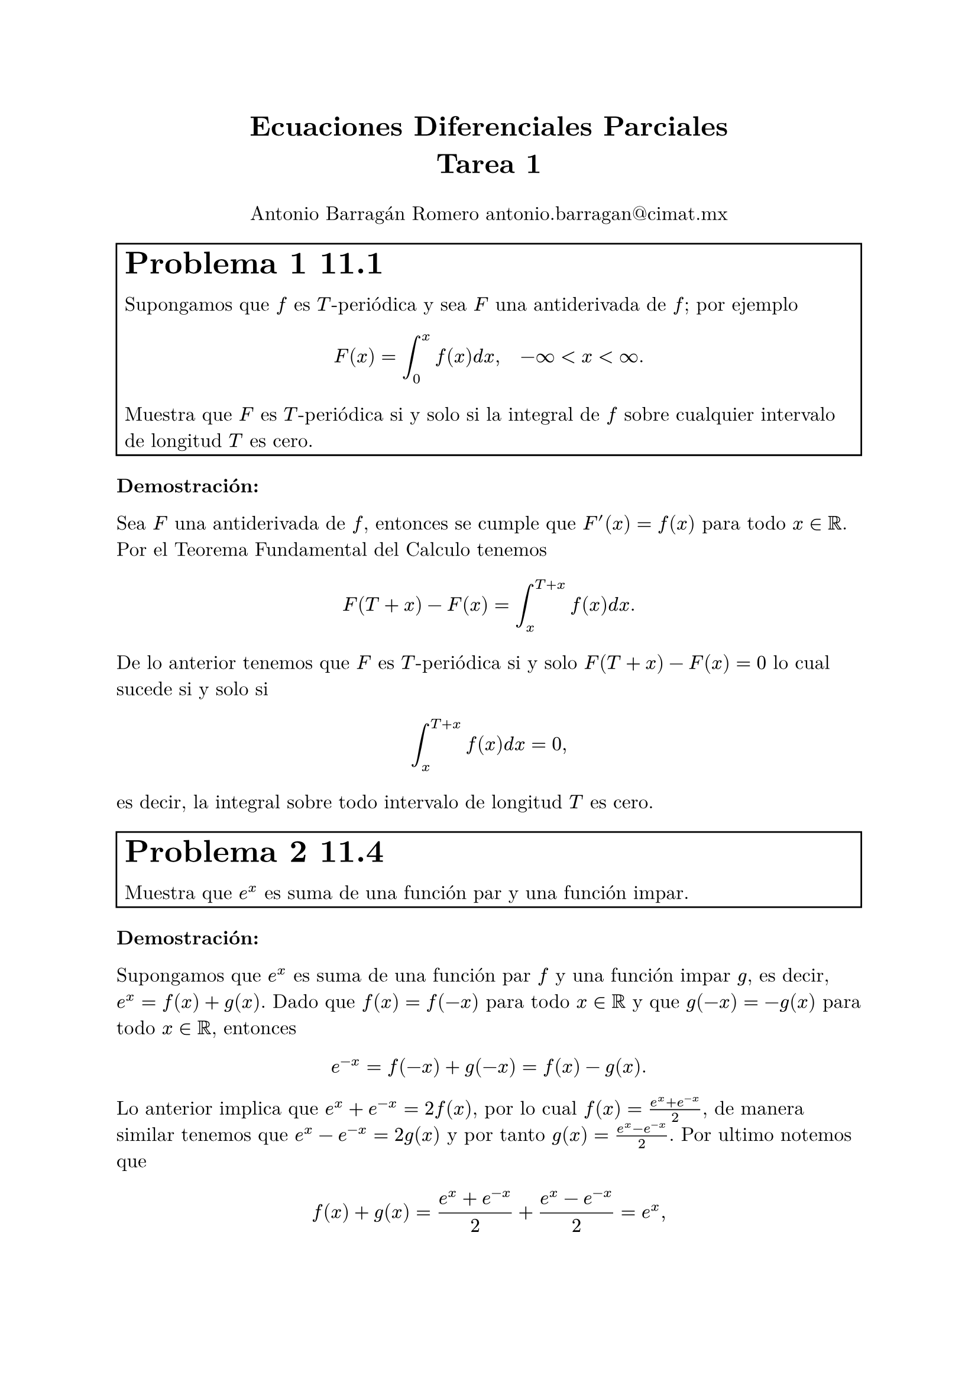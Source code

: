 
#set text(font: "New Computer Modern", size: 12pt)
#set enum(numbering: "(a)")
#let inf = $infinity$
#let e = counter("exercise")
#let exercise(label, body, number: none) = {

  if number != none {
    e.update(number)
  } else {
    e.step()
  }
  box(width: 100%,stroke: 1pt, inset: 5pt, [#text(size: 1.6em)[*Problema #e.display() #label*] \ #body],)
}

#align(center, text(17pt)[
  *Ecuaciones Diferenciales Parciales*\
  *Tarea 1*
])
#align(center)[Antonio Barragán Romero 
  #link("mailto:antonio.barragan@cimat.mx")]

#exercise()[11.1][

Supongamos que $f$ es $T$-periódica y sea $F$ una antiderivada de $f$; por ejemplo 
$ F(x) = integral_0^x f(x) d x, quad -inf <x<inf. $
Muestra que $F$ es $T$-periódica si y solo si la integral de $f$ sobre cualquier intervalo de longitud $T$ es cero.]

*Demostración:* 

Sea $F$ una antiderivada de $f$, entonces se cumple que $F'(x) = f(x)$ para todo $x in RR$. Por el Teorema Fundamental del Calculo tenemos 
$ F(T + x) - F(x) = integral_(x)^(T+x) f(x) d x. $
De lo anterior tenemos que $F$ es $T$-periódica si y solo $F(T+x) - F(x) = 0$ lo cual sucede si y solo si 
$ integral_(x)^(T+x) f(x) d x = 0, $
es decir, la integral sobre todo intervalo de longitud $T$ es cero.


#exercise()[11.4][ 

Muestra que $e^x$ es suma de una función par y una función impar.]

*Demostración:*

Supongamos que $e^x$ es suma de una función par $f$ y una función impar $g$, es decir, 
$ e^x = f(x) + g(x)$. Dado que $f(x) = f(-x)$ para todo $x in RR$ y que $g(-x) = -g(x)$ para todo $x in RR$, entonces 
$ e^(-x) = f(-x) + g(-x) = f(x) - g(x). $
Lo anterior implica que $e^x + e^(-x) = 2f(x)$, por lo cual $ f(x) = (e^x + e^(-x))/2$, de manera similar tenemos que 
$e^x - e^(-x) = 2g(x)$ y por tanto $g(x) = (e^x - e^(-x))/2.$
Por ultimo notemos que 
$ f(x) + g(x) = (e^x + e^(-x))/2 + (e^x - e^(-x))/2 = e^x, $
mas aún,  $f$ y $g$ son únicas.

#exercise()[11.17][

Considera la integral $ integral_0^1 (d x)/(1+x^2) $
+ Evalúa la integral de manera explicita.
+ Usa la serie de Taylor de $1/(1+x^2)$ (una serie geométrica) para obtener una serie infinita para la integral.
+ Iguala la parte a) y la b) para derivar una formula para $pi$.]

*Demostración:*
+ Notemos que $(arctan x)' = 1/(1+x^2)$, por lo cual, el Teorema Fundamental del Calculo nos dice que 
  $ integral_0^1 (d x)/(1+x^2) = arctan(1) - arctan(0) = pi/4 - 0 = pi/4. $
+ Nosotros sabemos que para $abs(u)<1$ se cumple $ 1/(1-u) = sum_(k=0)^(infinity) u^k, $ por lo cual si consideramos $u = -x^2$ tenemos que 
  $ 1/(1+x^2) = sum_(k=0)^(infinity) (-x^2)^k = sum_(k=0)^(infinity) (-1)^k x^(2k), $
  para $abs(-x^2) = abs(x^2)<1.$ Más aún la convergencia anterior es uniforme en su radio de convergencia, que es 1,
  por lo cual se cumple que 
  $ integral 1/(1+x^2) d x = integral sum_(k=0)^(infinity) (-1)^k x^(2k) d x = sum_(k=0)^(infinity) (-1)^k integral x^(2k) d x = sum_(k=0)^(infinity) (-1)^k x^(2k+1)/(2k +1). $
+ De lo anterior tenemos que 
  $ pi/4 = integral_0^1 (d x)/(1+x^2) = sum_(k=0)^(infinity) (-1)^k integral_0^1 x^(2k) d x = sum_(k=0)^(infinity) (-1)^k 1/(2k +1), $
  por lo cual 
  $ pi = sum_(k=0)^(infinity) (-1)^k 4/(2k +1). $

#exercise()[13.1][

Para cada una de los siguientes problemas de valores iniciales en la frontera, determina si existe o no una distribución de temperatura
y encuentra los valores de $beta$ para los cuales una solución de equilibrio existe.
+ $ (diff u)/(diff t) = (diff^2 u) /(diff x^2) +1, quad (diff u)/(diff x)(0, t) = 1, quad (diff u)/(diff x)(a, t) = beta, $
+ $ (diff u)/(diff t) = (diff^2 u) /(diff x^2), quad (diff u)/(diff x)(0, t) = 1, quad (diff u)/(diff x)(a, t) = beta, $
+ $ (diff u)/(diff t) = (diff^2 u) /(diff x^2) + x -beta, quad (diff u)/(diff x)(0, t) = 0, quad (diff u)/(diff x)(a, t) = 0. $]

*Solución:* 
Supongamos que existe una solución de equilibrio, entonces tenemos que existe $phi$ (que no depende del tiempo) tal que 
$u(x, t) = phi(t)$.
+ De lo anterior tenemos que la ecuación la podemos escribir en términos de $phi$ como $ phi''(x) = -1, $
  al integrar obtenemos que 
  $ phi'(x) = -x + C quad "y que " phi(x) = -x^2/2 + C x + D. $
  Por lo cual $u_x (x, t) = -x + C$ y $u(x, t) = -x^2/2 + C x + D$ para todo $x, t$, usando las condiciones iniciales vemos que 
  $u_x(0, t) = C = 1$, entonces $u_x (x, t) = -x + 1$, se sigue que $u_x(a, t) = -a + 1= beta$. 
  De lo anterior, existe una solución de equilibrio si y solo si $beta = 1-a$ y la solución es:
  $ u(x,t) = -x^2/2 + x + D "para" 0<x<a #footnote[Pues es un problema de frontera.], $
  donde $D$ es constante.

+ De manera similar tenemos que $phi''(x) = 0$, lo cual implica que $ phi'(x) = C quad"y que "quad phi(x) = C x + D, $
  usando las condiciones iniciales tenemos que $u_x (0, 1) = 1 = C$, por tanto $u_x (x,t) = 1$, por otro lado
  también se debe cumplir que $u_x (a, t) = 1 = beta$. De lo anterior vemos que existe _solución de equilibrio_
  dada por $ u(x, t) = x + D quad "para" 0<x<a, $
  donde $D$ es constante.

+ En este caso se debe cumplir que $phi''(x) = - (x-beta)$ al integrar#footnote[Usando ideas de *EDO*.] obtenemos que 
  $phi'(x) = -(x-beta)^2/2 + C$ y que $phi(x) = -(x-beta)^3/6 + C x + D$.
  Por las condiciones iniciales tenemos que $u_x (0, t) = -beta^2/2 + C = 0$ y que $u_x (a, t) = -(a-beta)^2/2 + C = 0$,
  lo cual implica que $C=beta^2/2$ y que $ beta^2/2 = (a-beta)^2/2 => beta^2 = a^2 - 2a beta +beta^2 => 0 = a(a-2beta). $
  Como es un problema de frontera podemos suponer que $a!= 0$ y por tanto se debe cumplir que $a - 2beta = 0$, 
  entonces existe _solución de equilibrio_ si y solo si $beta = a/2$ y $C = a^2/8$, la solución esta dada por 
  $ u(x, t) = -(x-a/2)^3/6 + a^2/8 x +D, "para" 0<x<a $
  donde $ D$  es constante.

#exercise[14.11][
Usando la ecuación de onda en una dimensión que gobierna el pequeño desplazamiento de una 
cuerda que vibra uniformemente:
$ (diff^2 u)/(diff t^2) = c^2 (diff^2 u)/(diff x^2), quad 0< x<L, quad t>0, $
deriva la ecuación de la energía para una cuerda que vibra,
$ (d E)/ (d t) = rho c^2 (diff u)/(diff x) (diff u)/(diff t) limits(bar.v)_0^L, $ 
donde la energía Total $E$ es la suma de la energía cinética y la energía potencial, y $rho$
es la densidad lineal, esto es, la masa por unidad de longitud de la cuerda (suponiendo constante),
$ E(t) = rho/2 integral_0^L ( (diff u) / (diff t) )^2 d x + (rho c^2 )/ 2 integral_0^L ((diff u)/(diff x)^2) d x. $]

*Solución:*
Supongamos que $u$ satisface $ (diff^2 u)/(diff t^2) = c^2 (diff^2 u)/(diff x^2), quad 0< x<L, quad t>0, $ entonces
por la formula de integración de Leibniz se cumple que
$ (d E)/(d t) &= rho/2  d/(d t)(integral_0^L u_t^2 d x)+ (rho c^2 )/ 2 d/(d t) (integral_0^L u_x^2 d x) \
              &= rho/2 integral_0^L diff/(diff t) u_t^2 d x + (rho c^2 )/ 2 integral_0^L diff/(diff t) u_x^2 d x, $
luego, por regla de la cadena se cumple que 
$ (d E)/(d t) = rho/2 integral_0^L  2u_t u_(t t) d x + (rho c^2 )/ 2  integral_0^L 2u_x u_(x t) d x, $
por hipótesis tenemos que $u_(t t) = c^2 u_(x x)$ y ademas se cumple que $u_(x t) = u_(t x)$ pues $u in C^2$, por lo cual 
$ (d E)/(d t) &= rho c^2 integral_0^L  u_t u_(x x) d x + rho c^2   integral_0^L u_x u_(x t) d x\ 
              &= rho c^2 integral_0^L  (u_t u_(x x) + u_x u_(t x)) d x \
              &= rho c^2 integral_0^L  diff/(diff x) (u_t u_x) d x, \ $
se sigue por el Teorema Fundamental del Calculo que 
$ (d E)/(d t) = rho c^2 (u_t u_x)limits(bar.v)_0^L, $
como queremos.

#exercise()[15.1][

Muestra que la función $ u  = 1/(sqrt(x^2 +y^2+z^2)), $
es armonica, es decir, es una solución a la ecuación de Laplace en tres dimensiones, $Delta u = 0$.]

*Demostración:*
Queremos que $u_(x x) + u_(y y) + u_(z z) = 0$. Primero, por regla de la cadena, notemos que
$ u_x = -1/2 1/(root(3/2, x^2 +y^2 +z^2))(2x) = -(x^2 +y^2 +z^2)^(-3/2)(x), $
luego, 
$ u_(x x) &= -(-3/2)(x^2 +y^2 +z^2)^(-5/2)(2x)(x) - (x^2 +y^2 +z^2)^(-3/2)\ 
          &= (3x^2)/(x^2 +y^2 +z^2)^(5/2) - 1/(x^2 +y^2 +z^2)^(3/2) $
De manera similar, por simetría, tenemos que 
$ u_(y y) = (3y^2)/(x^2 +y^2 +z^2)^(5/2) - 1/(x^2 +y^2 +z^2)^(3/2), $
$ u_(z z) = (3z^2)/(x^2 +y^2 +z^2)^(5/2) - 1/(x^2 +y^2 +z^2)^(3/2). $
De lo anterior vemos que 
$ u_(x x) + u_(y y) + u_(z z) &= 3(x^2+y^2+z^2)/(x^2 +y^2 +z^2)^(5/2) - 3/(x^2 +y^2 +z^2)^(3/2) \ 
                              &= (3(x^2+y^2+z^2) - 3(x^2+y^2+z^2))/(x^2 +y^2 +z^2)^(5/2)\
                              &= 0, $
como queremos

#exercise()[19.2][

La ecuación diferencial de Hermite se lee como 
$ y'' -2x y' + lambda y = 0, quad -infinity < x < infinity, $

+ Multiplica por $e^(-x^2)$ y devuelve la ecuación diferencial en forma de Sturm-Liuville. 
 Determina si el problema de Sturm-Liouville resultante es regular o singular.
+ Muestra que los polinomios de Hermite 
 $ H_0(x) = 1, quad H_1(x) = 2x, quad H_2(x)= 4x^2-2, quad H_3(x) = 8x^3-12x $
 son funciones propias del problema de Sturm-Liouville y encuentra los valores propios correspondientes.
+ Usa una función de peso apropiada y muestra que $H_1$ y $H_2$ son ortogonales en el intervalo $(-infinity, infinity)$
 con respecto a esta función de peso.]

*Solución*
+ Recordemos primero que un problema de Sturm-Liouville tiene la forma
  $ (p(x)phi'(x))' + [q(x) + lambda sigma(x)]phi(x) = 0, quad a<x<b, $
  donde $p', q$ y $sigma$ son continuas en $[a, b]$ y $p, sigma$ son positivas.
  Desarrollando un poco notemos que un problema de Sturm-Liouville también tiene la forma 
  $ p(x)'phi'(x) + p(x)phi''(x) + [q(x) + lambda sigma(x)]phi(x) = 0, quad a<x<b, $
  Luego, tenemos que 
  $ 0 = (y'' -2x y' + lambda y)e^(-x^2) = e^(-x^2)y'' -2x e^(-x^2) y' + lambda e^(-x^2) y, $
  comparando coeficientes podemos notar que $p(x) = e^(-x^2)$, $q(x) = 0$ y $sigma(x) =e^(-x^2)$ las cuales son continuas y positivas en todo $RR$.
  Entonces la forma de Sturm-Liouville de la ecuación de Hermite es:
  $ (e^(-x^2)y')' + lambda e^(-x^2) y = 0, $
  dado que el intervalo es infinito el sistema es singular.

+ 
  - Para $y = H_0(x)=1$, entonces $y' = 0$ y  el sistema se convierte en  $ + lambda e^(-x^2) = 0, $ dado que la exponencial es positiva se sigue que $lambda=0.$
  - Suponiendo $y = H_1(x)=2x$ tenemos que $y'=2$ y por tanto el sistema se ve como 
    $ (e^(-x^2)2)' + lambda e^(-x^2) 2x = -4x e^(-x^2) + lambda e^(-x^2)2x = 0 =>  (lambda  - 2)e^(-x^2)x = 0, $
    $x!=0$ implica que $lambda = 2$.
  - Si $y = H_2(x) = 4x^2 -2$ entonces $y' = 8x$, el sistema queda como 
    $ (e^(-x^2)8x)' + lambda e^(-x^2) (4x^2 - 2) = 0, $
    de hecho se debe cumplir que 
    $ 0 = (y'' -2x y' + lambda y)e^(-x^2), $
    como $e^(-x^2)$ es positiva entonces se debe cumplir que $0 = y'' -2x y' + lambda y$, como $y'' = 8$, se debe cumplir que 
    $8 - 16x^2 + lambda(4x^2 -2) = 0 => (4lambda - 16)x^2 + (8-2lambda) = 0, $
    lo cual implica que $4lambda - 16 =0$ y $8-2lambda = 0$ y por tanto $lambda = 4$.
  - Suponiendo $y = H_3(x) = 8x^3 -12x$, tenemos que $y' = 24x^2 -12$ y $y'' = 48x$, por tanto se debe cumplir que 
    $ 48x - 2x(24x^2 -12) + lambda(8x^3 -12x) = 0 => (8lambda - 48)x^3 + (72 -12lambda)x = 0, $ 
    es decir $8lambda - 48 = 0$ y $72 -12lambda=0$ lo cual implica $lambda = 6$.
+ Para checar que $H_1$, $H_2$ son ortogonales consideremos $sigma(x) = e^(-x^2)$, entonces tenemos que 
  $ angle.l H_1, H_2 angle.r = integral_(-inf)^inf 2x e^(-x^2) d x, $
  como $2x e^(-x^2)$ es una función impar  y los limites de integración son simétricos tenemos que la integral vale cero, 
  como queremos.




#exercise()[19.3][

Encuentra todas las funciones $phi$ para las cuales $u(x, t) = phi(x-c t)$ es una solución a la ecuación del calor
$ (diff^2 u)/(diff x^2) = 1/k (diff u)/(diff t), quad -infinity<x<infinity, $
donde $k$ y $c$ son constantes.]

*Solución:*
Supongamos $u(x, t) = phi(x-c t)$ es solución y sea $s=x-c t$ entonces por regla de la cadena tenemos que 
$ u_(x x) = phi''(s)quad "y que"quad u_(t) = -c phi'(s), $
por lo cual se debe cumplir que 
$ phi''(s) =-c/k phi'(s) => phi''(s) + c/k phi'(s) = 0, $
cuyo polinomio característico es $lambda^2 + c/k lambda = 0$, sus ceros son $lambda = 0$ y $lambda=-c/k$, por lo cual 
la solución general esta dada por:
$ phi(s) = A + B e^(-c/k s), $ 
se sigue entonces que 
$ u(x, t) = phi(x -c t) = A + B e^(-c/k (x - c t)), $
donde $A, B$ son constantes.

#exercise()[19.12][

Encuentra todas las funciones $phi$ para las cuales $u(x, t) = phi(x+c t)$ es una solución a la ecuación del calor 
$ (diff^2 u)/(diff x^2) = 1/k (diff u) / (diff t), $
donde $k$ y $c$ son constantes.]

*SoLución:*
Sea $s = x + c t$, la regla de la cadena implica que 
$ u_(x x) = phi''(s)quad "y que"quad u_(t) = c phi'(s), $
entonces de debe cumplir que 
$ phi''(s) =c/k phi'(s) => phi''(s) - c/k phi'(s) = 0, $
su polinomio característico es $lambda^2 - c/k lambda = 0$ cuyas raíces son $lambda = 0$ y $lambda=c/k$, entonces la solución
general es:
$ phi(s) = A + B e^(c/k s), $
y por tanto 
$ u(x, t) = phi(x -c t) = A + B e^(c/k (x - c t)), $
con $A, B$ constantes.

#exercise()[19.15][

Ademas de las ecuaciones lineales, algunos ecuaciones no lineales también pueden resultar en _soluciones de onda viajera_ de la forma
$ u(x, t) = phi(x- c t). $
La _Ecuación de Fisher,_ la cual modela la propagación de un gen ventajoso en una población, donde $u(x, t)$ es la densidad del gen 
en la población al tiempo $t$ y posición $x$, es dada por 
$ (diff u)/(diff t) = (diff^2 u)/(diff x^2) +u(1-u). $
Muestra que la ecuación de Fisher tiene solución de esta forma si $phi$ satisface la ecuación diferencial ordinaria no lineal 
$ phi'' + c phi' + phi(1-phi) =0. $]

*Solución:*
Supongamos que $ u(x, t) = phi(x -c t)$ cumple que $phi'' + c phi' + phi(1-phi) =0$, por regla de la cadena notemos que $u_t = -c phi'$
y que 
$ u_(x x) = phi'', $
por hipótesis $phi'' + c phi' + phi(1-phi) =0$ lo cual implica que $-c phi' = phi''  + phi(1-phi),$ sustituyendo lo anterior notemos que 
$ u_t = u_(x x) + u(1-u), $
es decir, $u$ satisface la ecuación de Fisher, como queremos.

